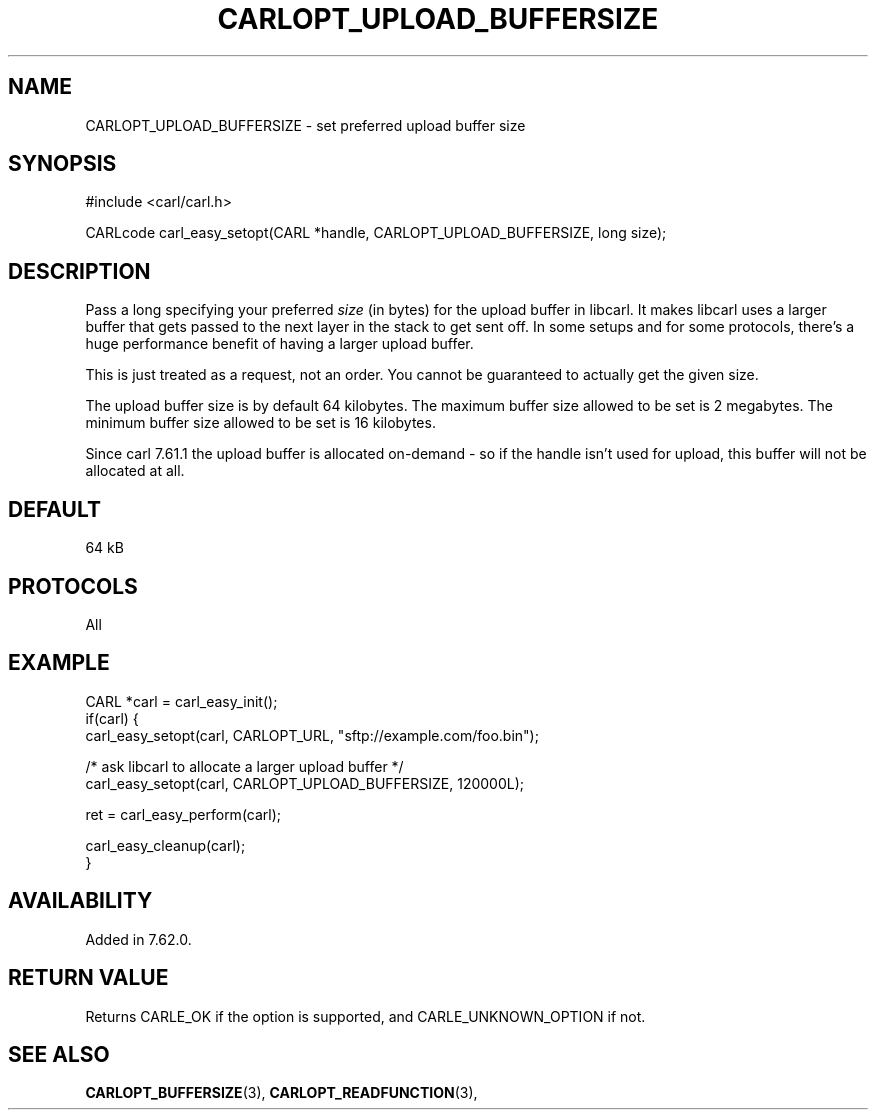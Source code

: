 .\" **************************************************************************
.\" *                                  _   _ ____  _
.\" *  Project                     ___| | | |  _ \| |
.\" *                             / __| | | | |_) | |
.\" *                            | (__| |_| |  _ <| |___
.\" *                             \___|\___/|_| \_\_____|
.\" *
.\" * Copyright (C) 1998 - 2018, Daniel Stenberg, <daniel@haxx.se>, et al.
.\" *
.\" * This software is licensed as described in the file COPYING, which
.\" * you should have received as part of this distribution. The terms
.\" * are also available at https://carl.se/docs/copyright.html.
.\" *
.\" * You may opt to use, copy, modify, merge, publish, distribute and/or sell
.\" * copies of the Software, and permit persons to whom the Software is
.\" * furnished to do so, under the terms of the COPYING file.
.\" *
.\" * This software is distributed on an "AS IS" basis, WITHOUT WARRANTY OF ANY
.\" * KIND, either express or implied.
.\" *
.\" **************************************************************************
.\"
.TH CARLOPT_UPLOAD_BUFFERSIZE 3 "18 Aug 2018" "libcarl 7.62.0" "carl_easy_setopt options"
.SH NAME
CARLOPT_UPLOAD_BUFFERSIZE \- set preferred upload buffer size
.SH SYNOPSIS
#include <carl/carl.h>

CARLcode carl_easy_setopt(CARL *handle, CARLOPT_UPLOAD_BUFFERSIZE, long size);
.SH DESCRIPTION
Pass a long specifying your preferred \fIsize\fP (in bytes) for the upload
buffer in libcarl. It makes libcarl uses a larger buffer that gets passed to
the next layer in the stack to get sent off. In some setups and for some
protocols, there's a huge performance benefit of having a larger upload
buffer.

This is just treated as a request, not an order. You cannot be guaranteed to
actually get the given size.

The upload buffer size is by default 64 kilobytes. The maximum buffer size
allowed to be set is 2 megabytes. The minimum buffer size allowed to be set is
16 kilobytes.

Since carl 7.61.1 the upload buffer is allocated on-demand - so if the handle
isn't used for upload, this buffer will not be allocated at all.
.SH DEFAULT
64 kB
.SH PROTOCOLS
All
.SH EXAMPLE
.nf
CARL *carl = carl_easy_init();
if(carl) {
  carl_easy_setopt(carl, CARLOPT_URL, "sftp://example.com/foo.bin");

  /* ask libcarl to allocate a larger upload buffer */
  carl_easy_setopt(carl, CARLOPT_UPLOAD_BUFFERSIZE, 120000L);

  ret = carl_easy_perform(carl);

  carl_easy_cleanup(carl);
}
.fi
.SH AVAILABILITY
Added in 7.62.0.
.SH RETURN VALUE
Returns CARLE_OK if the option is supported, and CARLE_UNKNOWN_OPTION if not.
.SH "SEE ALSO"
.BR CARLOPT_BUFFERSIZE "(3), " CARLOPT_READFUNCTION "(3), "
